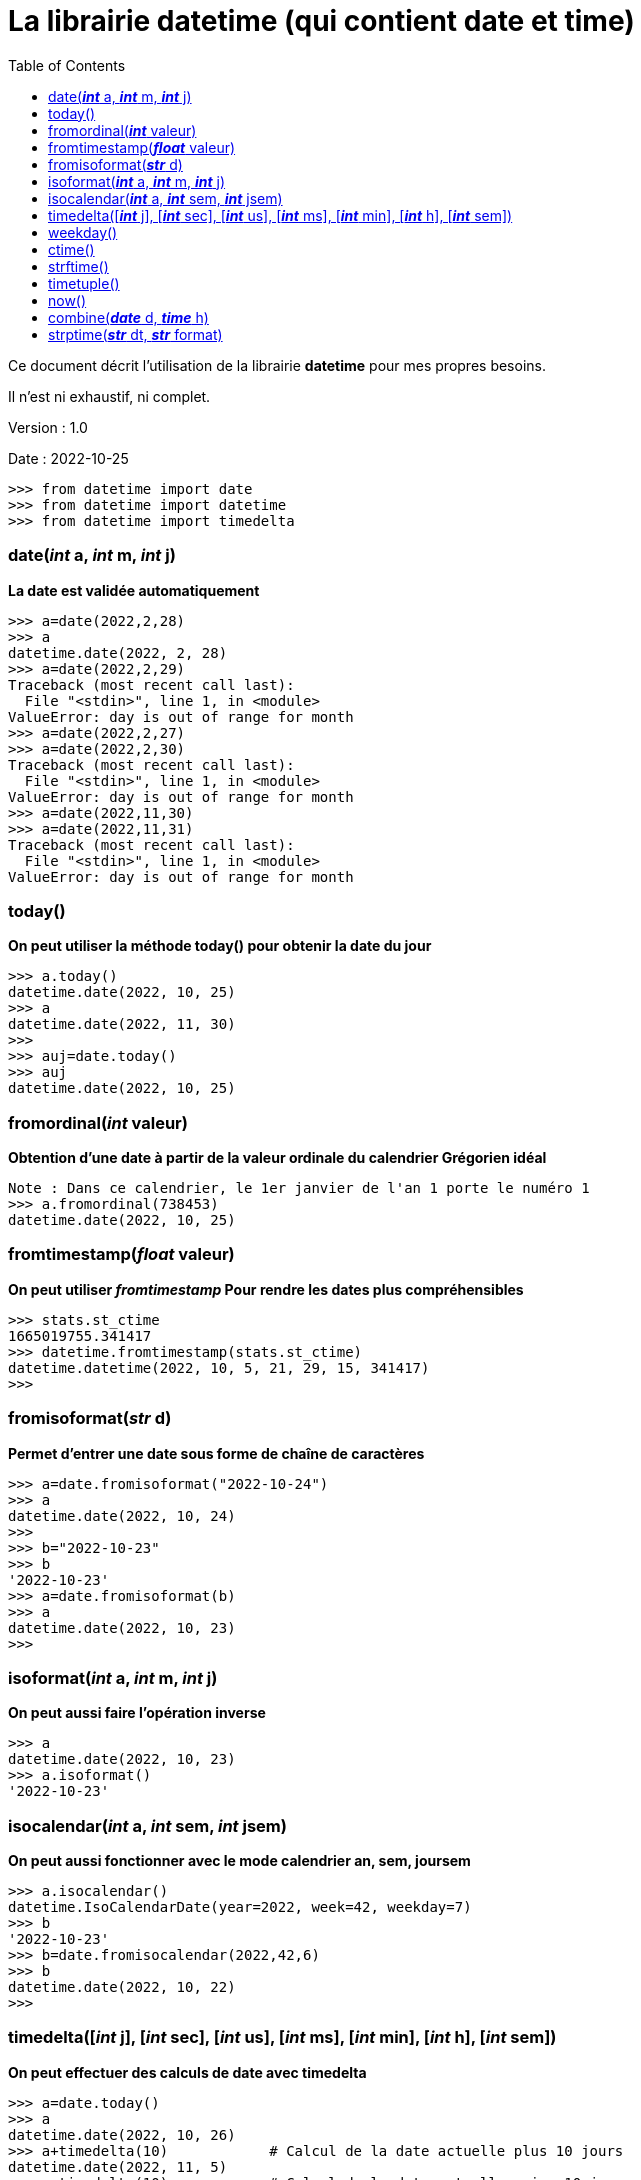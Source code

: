 = La librairie datetime (qui contient date et time)
:version: 1.0
:dateversion: 2022-10-25
:datecreation: 2022-10-25
:datemodification: 2022-10-26
:toc:

====
Ce document décrit l'utilisation de la librairie *datetime* pour mes propres besoins.

Il n'est ni exhaustif, ni complet.
====

Version : {version}

Date    : {dateversion}

----
>>> from datetime import date
>>> from datetime import datetime
>>> from datetime import timedelta
----
=== date(_**int**_ a, _**int**_ m, _**int**_ j)
*La date est validée automatiquement*
----
>>> a=date(2022,2,28)
>>> a
datetime.date(2022, 2, 28)
>>> a=date(2022,2,29)
Traceback (most recent call last):
  File "<stdin>", line 1, in <module>
ValueError: day is out of range for month
>>> a=date(2022,2,27)
>>> a=date(2022,2,30)
Traceback (most recent call last):
  File "<stdin>", line 1, in <module>
ValueError: day is out of range for month
>>> a=date(2022,11,30)
>>> a=date(2022,11,31)
Traceback (most recent call last):
  File "<stdin>", line 1, in <module>
ValueError: day is out of range for month
----

=== today()
*On peut utiliser la méthode today() pour obtenir la date du jour*
----
>>> a.today()
datetime.date(2022, 10, 25)
>>> a
datetime.date(2022, 11, 30)
>>> 
>>> auj=date.today()
>>> auj
datetime.date(2022, 10, 25)
----

=== fromordinal(_**int**_ valeur)
*Obtention d'une date à partir de la valeur ordinale du calendrier Grégorien idéal*
----
Note : Dans ce calendrier, le 1er janvier de l'an 1 porte le numéro 1
>>> a.fromordinal(738453)
datetime.date(2022, 10, 25)
----

=== fromtimestamp(_**float**_ valeur)
*On peut utiliser _fromtimestamp_ Pour rendre les dates plus compréhensibles*
----
>>> stats.st_ctime
1665019755.341417
>>> datetime.fromtimestamp(stats.st_ctime)
datetime.datetime(2022, 10, 5, 21, 29, 15, 341417)
>>> 
----

=== fromisoformat(_**str**_ d)
*Permet d'entrer une date sous forme de chaîne de caractères*
----
>>> a=date.fromisoformat("2022-10-24")
>>> a
datetime.date(2022, 10, 24)
>>> 
>>> b="2022-10-23"
>>> b
'2022-10-23'
>>> a=date.fromisoformat(b)
>>> a
datetime.date(2022, 10, 23)
>>> 
----

=== isoformat(_**int**_ a, _**int**_ m, _**int**_ j)
*On peut aussi faire l'opération inverse*
----
>>> a
datetime.date(2022, 10, 23)
>>> a.isoformat()
'2022-10-23'
----

=== isocalendar(_**int**_ a, _**int**_ sem, _**int**_ jsem)
*On peut aussi fonctionner avec le mode calendrier an, sem, joursem*
----
>>> a.isocalendar()
datetime.IsoCalendarDate(year=2022, week=42, weekday=7)
>>> b
'2022-10-23'
>>> b=date.fromisocalendar(2022,42,6)
>>> b
datetime.date(2022, 10, 22)
>>> 
----

=== timedelta([_**int**_ j], [_**int**_ sec], [_**int**_ us], [_**int**_ ms], [_**int**_ min], [_**int**_ h], [_**int**_ sem])
*On peut effectuer des calculs de date avec timedelta*
----
>>> a=date.today()
>>> a
datetime.date(2022, 10, 26)
>>> a+timedelta(10)            # Calcul de la date actuelle plus 10 jours
datetime.date(2022, 11, 5)
>>> a-timedelta(10)            # Calcul de la date actuelle moins 10 jours
datetime.date(2022, 10, 16)
>>> a+timedelta(weeks=7)       # Calcul de la date actuelle plus 7 semaines
datetime.date(2022, 12, 14)
>>> a+timedelta(0,0,0,0,0,0,7) # Calcul de la date actuelle plus 7 semaines
datetime.date(2022, 12, 14)
>>>
----

=== weekday()
*On peut obtenir le jour de la semaine*
----
Avec weekday(), lundi=0

>>> a
datetime.date(2022, 10, 23)
>>> a.weekday()
6

=== isoweekday()
Avec isoweekday(), lundi=1
>>> a.isoweekday()
7
>>> 
----

*On peut convertir rapidement la date en chaîne*
----
>>> a
datetime.date(2022, 10, 23)
>>> a.__str__()
'2022-10-23'
>>> str(a)
'2022-10-23'
>>> 
----

=== ctime()
*Affichage de la date dans un format texte*
----
>>> a
datetime.date(2022, 10, 23)
>>> a.ctime()
'Sun Oct 23 00:00:00 2022'
>>> 
----

=== strftime()
*Affichage la date en divers formats*
----
>>> a
datetime.date(2022, 10, 23)
>>> a.strftime("%y/%m/%d")
'22/10/23'
>>> a.strftime("%y-%m-%d")
'22-10-23'
>>> a.strftime("%y:%m:%d")
'22:10:23'
>>> a.strftime("%y--:%m--%d")
'22--:10--23'
>>> a.strftime("%y--%m--%d")
'22--10--23'
>>> a.strftime("%A %d. %B %Y")
'Sunday 23. October 2022'
>>> a.strftime("%D %B %Y, %A")
'10/23/22 October 2022, Sunday'
>>> a.strftime("%d %B %Y, %A")
'23 October 2022, Sunday'
>>> a.strftime("%d %b %y, %a")
'23 Oct 22, Sun'
>>> 
----

=== timetuple()
*Obtention d'un tuple avec les infos de datetime*
----
>>> a
datetime.date(2022, 10, 23)
>>> t=a.timetuple()
>>> t
time.struct_time(tm_year=2022, tm_mon=10, tm_mday=23, tm_hour=0, tm_min=0, tm_sec=0, tm_wday=6, tm_yday=296, tm_isdst=-1)
>>> for i in t:
...   i
... 
2022
10
23
0
0
0
6
296
-1
>>> 
----

=== now()
*Pour obtenir la date et l'heure actuelles*
----
>>> datetime.now()
datetime.datetime(2022, 10, 25, 20, 57, 36, 516666)
>>> datetime.utcnow()
datetime.datetime(2022, 10, 26, 0, 57, 37, 756399)
>>> 
----

=== combine(_**date**_ d, _**time**_ h)
*Combinaison de date et time pour faire un datetime*
----
>>> a
datetime.date(2022, 10, 23)
>>> h
datetime.time(20, 5, 3)
>>> c=datetime.combine(a,h)
>>> c
datetime.datetime(2022, 10, 23, 20, 5, 3)
>>> 
----

=== strptime(_**str**_ dt, _**str**_ format)
*Conversion d'une chaîne contenant un datetime*
----
>>> datetime.strptime("2022-10-27 16:45:23","%Y-%m-%d %H:%M:%S")
datetime.datetime(2022, 10, 27, 16, 45, 23)
>>> 
----

